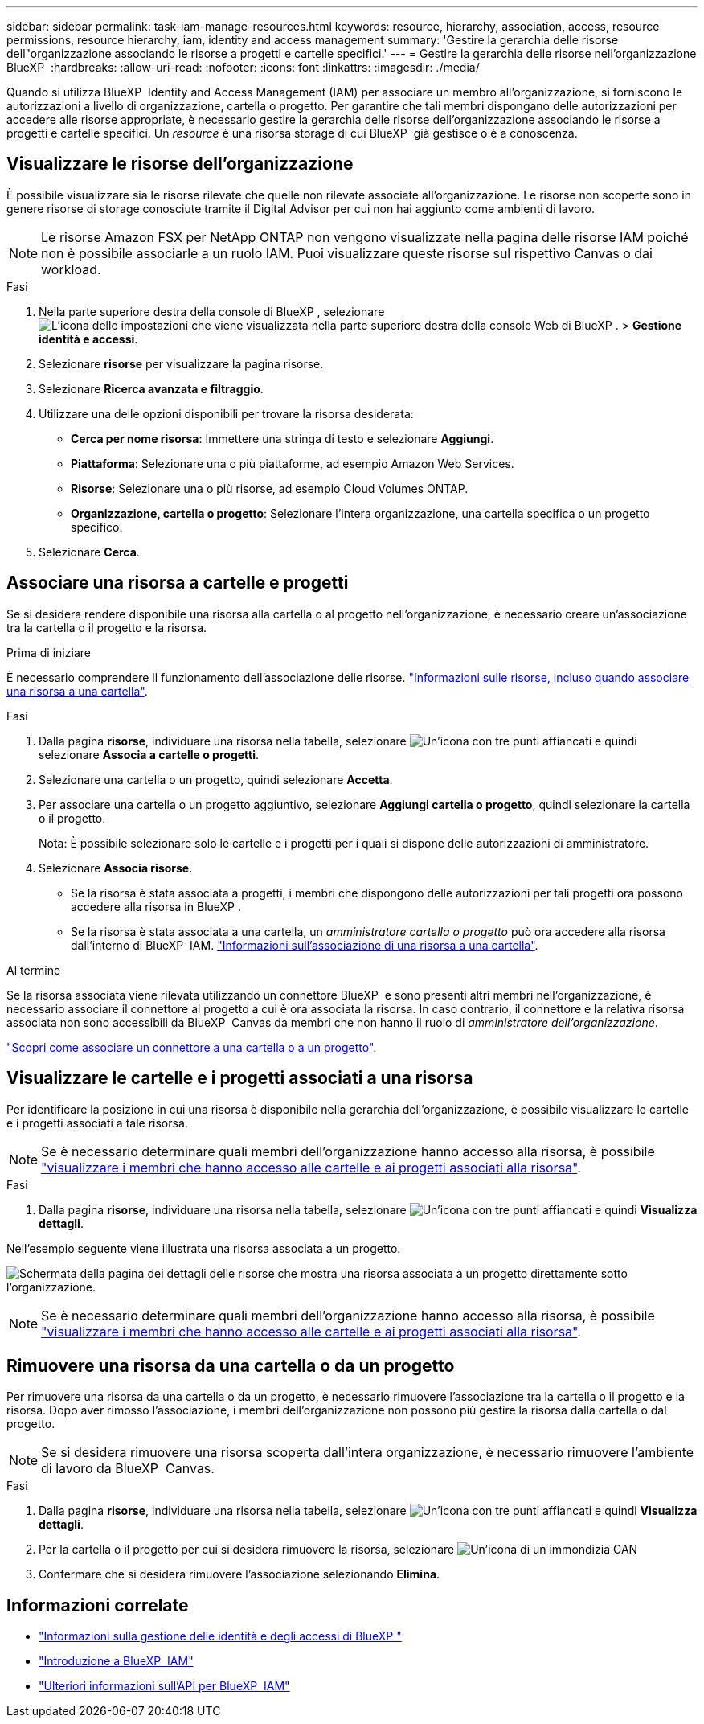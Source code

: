 ---
sidebar: sidebar 
permalink: task-iam-manage-resources.html 
keywords: resource, hierarchy, association, access, resource permissions, resource hierarchy, iam, identity and access management 
summary: 'Gestire la gerarchia delle risorse dell"organizzazione associando le risorse a progetti e cartelle specifici.' 
---
= Gestire la gerarchia delle risorse nell'organizzazione BlueXP 
:hardbreaks:
:allow-uri-read: 
:nofooter: 
:icons: font
:linkattrs: 
:imagesdir: ./media/


[role="lead"]
Quando si utilizza BlueXP  Identity and Access Management (IAM) per associare un membro all'organizzazione, si forniscono le autorizzazioni a livello di organizzazione, cartella o progetto. Per garantire che tali membri dispongano delle autorizzazioni per accedere alle risorse appropriate, è necessario gestire la gerarchia delle risorse dell'organizzazione associando le risorse a progetti e cartelle specifici. Un _resource_ è una risorsa storage di cui BlueXP  già gestisce o è a conoscenza.



== Visualizzare le risorse dell'organizzazione

È possibile visualizzare sia le risorse rilevate che quelle non rilevate associate all'organizzazione. Le risorse non scoperte sono in genere risorse di storage conosciute tramite il Digital Advisor per cui non hai aggiunto come ambienti di lavoro.


NOTE: Le risorse Amazon FSX per NetApp ONTAP non vengono visualizzate nella pagina delle risorse IAM poiché non è possibile associarle a un ruolo IAM. Puoi visualizzare queste risorse sul rispettivo Canvas o dai workload.

.Fasi
. Nella parte superiore destra della console di BlueXP , selezionare image:icon-settings-option.png["L'icona delle impostazioni che viene visualizzata nella parte superiore destra della console Web di BlueXP ."] > *Gestione identità e accessi*.
. Selezionare *risorse* per visualizzare la pagina risorse.
. Selezionare *Ricerca avanzata e filtraggio*.
. Utilizzare una delle opzioni disponibili per trovare la risorsa desiderata:
+
** *Cerca per nome risorsa*: Immettere una stringa di testo e selezionare *Aggiungi*.
** *Piattaforma*: Selezionare una o più piattaforme, ad esempio Amazon Web Services.
** *Risorse*: Selezionare una o più risorse, ad esempio Cloud Volumes ONTAP.
** *Organizzazione, cartella o progetto*: Selezionare l'intera organizzazione, una cartella specifica o un progetto specifico.


. Selezionare *Cerca*.




== Associare una risorsa a cartelle e progetti

Se si desidera rendere disponibile una risorsa alla cartella o al progetto nell'organizzazione, è necessario creare un'associazione tra la cartella o il progetto e la risorsa.

.Prima di iniziare
È necessario comprendere il funzionamento dell'associazione delle risorse. link:concept-identity-and-access-management.html#resources["Informazioni sulle risorse, incluso quando associare una risorsa a una cartella"].

.Fasi
. Dalla pagina *risorse*, individuare una risorsa nella tabella, selezionare image:icon-action.png["Un'icona con tre punti affiancati"] e quindi selezionare *Associa a cartelle o progetti*.
. Selezionare una cartella o un progetto, quindi selezionare *Accetta*.
. Per associare una cartella o un progetto aggiuntivo, selezionare *Aggiungi cartella o progetto*, quindi selezionare la cartella o il progetto.
+
Nota: È possibile selezionare solo le cartelle e i progetti per i quali si dispone delle autorizzazioni di amministratore.

. Selezionare *Associa risorse*.
+
** Se la risorsa è stata associata a progetti, i membri che dispongono delle autorizzazioni per tali progetti ora possono accedere alla risorsa in BlueXP .
** Se la risorsa è stata associata a una cartella, un _amministratore cartella o progetto_ può ora accedere alla risorsa dall'interno di BlueXP  IAM. link:concept-identity-and-access-management.html#resources["Informazioni sull'associazione di una risorsa a una cartella"].




.Al termine
Se la risorsa associata viene rilevata utilizzando un connettore BlueXP  e sono presenti altri membri nell'organizzazione, è necessario associare il connettore al progetto a cui è ora associata la risorsa. In caso contrario, il connettore e la relativa risorsa associata non sono accessibili da BlueXP  Canvas da membri che non hanno il ruolo di _amministratore dell'organizzazione_.

link:task-iam-associate-connectors.html["Scopri come associare un connettore a una cartella o a un progetto"].



== Visualizzare le cartelle e i progetti associati a una risorsa

Per identificare la posizione in cui una risorsa è disponibile nella gerarchia dell'organizzazione, è possibile visualizzare le cartelle e i progetti associati a tale risorsa.


NOTE: Se è necessario determinare quali membri dell'organizzazione hanno accesso alla risorsa, è possibile link:task-iam-manage-folders-projects.html#view-associated-resources-members["visualizzare i membri che hanno accesso alle cartelle e ai progetti associati alla risorsa"].

.Fasi
. Dalla pagina *risorse*, individuare una risorsa nella tabella, selezionare image:icon-action.png["Un'icona con tre punti affiancati"] e quindi *Visualizza dettagli*.


Nell'esempio seguente viene illustrata una risorsa associata a un progetto.

image:screenshot-iam-resource-details.png["Schermata della pagina dei dettagli delle risorse che mostra una risorsa associata a un progetto direttamente sotto l'organizzazione."]


NOTE: Se è necessario determinare quali membri dell'organizzazione hanno accesso alla risorsa, è possibile link:task-iam-manage-folders-projects.html#view-associated-resources-members["visualizzare i membri che hanno accesso alle cartelle e ai progetti associati alla risorsa"].



== Rimuovere una risorsa da una cartella o da un progetto

Per rimuovere una risorsa da una cartella o da un progetto, è necessario rimuovere l'associazione tra la cartella o il progetto e la risorsa. Dopo aver rimosso l'associazione, i membri dell'organizzazione non possono più gestire la risorsa dalla cartella o dal progetto.


NOTE: Se si desidera rimuovere una risorsa scoperta dall'intera organizzazione, è necessario rimuovere l'ambiente di lavoro da BlueXP  Canvas.

.Fasi
. Dalla pagina *risorse*, individuare una risorsa nella tabella, selezionare image:icon-action.png["Un'icona con tre punti affiancati"] e quindi *Visualizza dettagli*.
. Per la cartella o il progetto per cui si desidera rimuovere la risorsa, selezionare image:icon-delete.png["Un'icona di un immondizia CAN"]
. Confermare che si desidera rimuovere l'associazione selezionando *Elimina*.




== Informazioni correlate

* link:concept-identity-and-access-management.html["Informazioni sulla gestione delle identità e degli accessi di BlueXP "]
* link:task-iam-get-started.html["Introduzione a BlueXP  IAM"]
* https://docs.netapp.com/us-en/bluexp-automation/tenancyv4/overview.html["Ulteriori informazioni sull'API per BlueXP  IAM"^]

